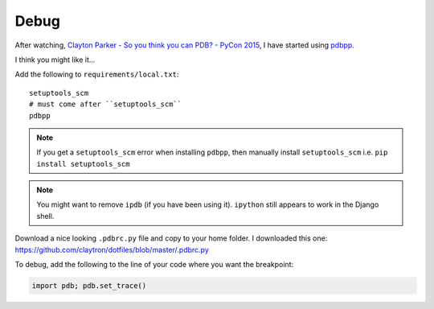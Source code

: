 Debug
*****

After watching, `Clayton Parker - So you think you can PDB? - PyCon 2015`_, I
have started using pdbpp_.

I think you might like it...

.. image:: ./misc/pdbpp.png

Add the following to ``requirements/local.txt``::

  setuptools_scm
  # must come after ``setuptools_scm``
  pdbpp

.. note:: If you get a ``setuptools_scm`` error when installing ``pdbpp``, then
          manually install ``setuptools_scm``
          i.e. ``pip install setuptools_scm``

.. note:: You might want to remove ``ipdb`` (if you have been using it).
          ``ipython`` still appears to work in the Django shell.

Download a nice looking ``.pdbrc.py`` file and copy to your home folder.
I downloaded this one:
https://github.com/claytron/dotfiles/blob/master/.pdbrc.py

To debug, add the following to the line of your code where you want the
breakpoint:

.. code-block:: python

  import pdb; pdb.set_trace()


.. _`Clayton Parker - So you think you can PDB? - PyCon 2015`: https://www.youtube.com/watch?v=P0pIW5tJrRM
.. _pdbpp: https://pypi.python.org/pypi/pdbpp/
